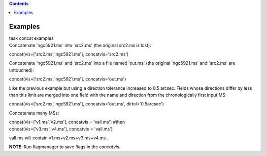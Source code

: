 .. contents::
   :depth: 3
..

.. container::
   :name: viewlet-above-content-title

Examples
========

.. container::
   :name: viewlet-below-content-title

.. container:: documentDescription description

   task concat examples

.. container:: section
   :name: viewlet-above-content-body

.. container:: section
   :name: content-core

   .. container::
      :name: parent-fieldname-text

      Concatenate 'ngc5921.ms' into 'src2.ms' (the original src2.ms is
      lost):

      .. container:: casa-input-box

         concat(vis=['src2.ms','ngc5921.ms'], concatvis='src2.ms')

      Concatenate 'ngc5921.ms' and 'src2.ms' into a file named 'out.ms'
      (the original 'ngc5921.ms' and 'src2.ms' are untouched):

      .. container:: casa-input-box

         concat(vis=['src2.ms','ngc5921.ms'], concatvis='out.ms')

      Like the previous example but using a direction tolerance
      increased to 0.5 arcsec. Fields whose directions differ by less
      than this limit are merged into one field with the name and
      direction from the chronologically first input MS:

      .. container:: casa-input-box

         concat(vis=['src2.ms','ngc5921.ms'], concatvis='out.ms',
         dirtol='0.5arcsec')

      Concatenate many MSs:

      .. container:: casa-input-box

         | concat(vis=['v1.ms','v2.ms'], concatvis = 'vall.ms') #then
         | concat(vis=['v3.ms','v4.ms'], concatvis = 'vall.ms')

      vall.ms will contain v1.ms+v2.ms+v3.ms+v4.ms .

      .. container:: info-box

         **NOTE**: Run flagmanager to save flags in the *concatvis.*

.. container:: section
   :name: viewlet-below-content-body

